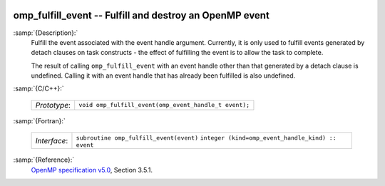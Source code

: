   .. _omp_fulfill_event:

omp_fulfill_event -- Fulfill and destroy an OpenMP event
********************************************************

:samp:`{Description}:`
  Fulfill the event associated with the event handle argument.  Currently, it
  is only used to fulfill events generated by detach clauses on task
  constructs - the effect of fulfilling the event is to allow the task to
  complete.

  The result of calling ``omp_fulfill_event`` with an event handle other
  than that generated by a detach clause is undefined.  Calling it with an
  event handle that has already been fulfilled is also undefined.

:samp:`{C/C++}:`

  ============  =====================================================
  *Prototype*:  ``void omp_fulfill_event(omp_event_handle_t event);``
  ============  =====================================================

:samp:`{Fortran}:`

  ============  =================================================
  *Interface*:  ``subroutine omp_fulfill_event(event)``
                ``integer (kind=omp_event_handle_kind) :: event``
  ============  =================================================

:samp:`{Reference}:`
  `OpenMP specification v5.0 <https://www.openmp.org>`_, Section 3.5.1.

.. -
   OpenMP Environment Variables
   -

